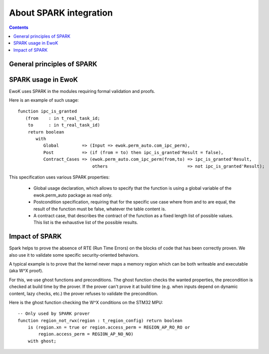 About SPARK integration
=======================

.. contents::

General principles of SPARK
---------------------------

.. highlight:: vhdl

SPARK usage in EwoK
-------------------

EwoK uses SPARK in the modules requiring formal validation and proofs.

Here is an example of such usage::

   function ipc_is_granted
      (from    : in t_real_task_id;
       to      : in t_real_task_id)
       return boolean
          with
             Global         => (Input => ewok.perm_auto.com_ipc_perm),
             Post           => (if (from = to) then ipc_is_granted'Result = false),
             Contract_Cases => (ewok.perm_auto.com_ipc_perm(from,to) => ipc_is_granted'Result,
                                others                               => not ipc_is_granted'Result);

This specification uses various SPARK properties:

   * Global usage declaration, which allows to specify that the function is
     using a global variable of the ewok.perm_auto package as read only.
   * Postcondition specification, requiring that for the specific use case
     where from and to are equal, the result of the function must be false,
     whatever the table content is.
   * A contract case, that describes the contract of the function as a fixed
     length list of possible values. This list is the exhaustive list of the
     possible results.

Impact of SPARK
---------------

Spark helps to prove the absence of RTE (Run Time Errors) on the blocks of
code that has been correctly proven. We also use it to validate some specific
security-oriented behaviors.

A typical example is to prove that the kernel never maps a memory region which
can be both writeable and executable (aka W^X proof).

For this, we use ghost functions and preconditions. The ghost function checks
the wanted properties, the precondition is checked at build time by the prover.
If the prover can't prove it at build time (e.g. when inputs depend on dynamic
content, lazy checks, etc.) the prover refuses to validate the precondition.

Here is the ghost function checking the W^X conditions on the STM32 MPU::

   -- Only used by SPARK prover
   function region_not_rwx(region : t_region_config) return boolean
       is (region.xn = true or region.access_perm = REGION_AP_RO_RO or
           region.access_perm = REGION_AP_NO_NO)
       with ghost;


